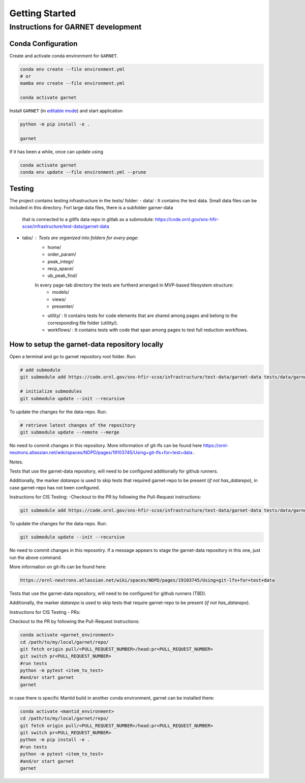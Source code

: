 Getting Started
===============

.. _getting_started:



Instructions for GARNET development
-----------------------------------

Conda Configuration
```````````````````
Create and activate conda environment for ``GARNET``.

.. code-block:: sh

    conda env create --file environment.yml
    # or
    mamba env create --file environment.yml

    conda activate garnet

Install ``GARNET`` (in `editable mode <https://pip.pypa.io/en/stable/cli/pip_install/#cmdoption-e>`_) and start application

.. code-block:: sh

    python -m pip install -e .

    garnet

If it has been a while, once can update using

.. code-block:: sh

    conda activate garnet
    conda env update --file environment.yml --prune


Testing
```````````````````
The project contains testing infrastructure in the tests/ folder:
- data/ : It contains the test data. Small data files can be included in this directory. Forl large data files, there is a subfolder garner-data
 that is connected to a gitlfs data repo in gitlab as a submodule: https://code.ornl.gov/sns-hfir-scse/infrastructure/test-data/garnet-data
- tabs/ : Tests are organized into folders for every page:
    * home/
    * order_param/
    * peak_integr/
    * recp_space/
    * ub_peak_find/

    In every page-tab directory the tests are furtherd arranged in MVP-based filesystem structure:
        * models/
        * views/
        * presenter/

    * utility/ : It contains tests for code elements that are shared among pages and belong to the corresponding file folder (utility/).
    * workflows/ : It contains tests with code that span among pages to test full reduction workflows.


How to setup the garnet-data repository locally
```````````````````

Open a terminal and go to garnet repository root folder. Run:

.. code-block:: sh

    # add submodule
    git submodule add https://code.ornl.gov/sns-hfir-scse/infrastructure/test-data/garnet-data tests/data/garnet-data

    # initialize submodules
    git submodule update --init --recursive

To update the changes for the data-repo. Run:

.. code-block:: sh

    # retrieve latest changes of the repository
    git submodule update --remote --merge


No need to commit changes in this repository.
More information of git-lfs can be found here https://ornl-neutrons.atlassian.net/wiki/spaces/NDPD/pages/19103745/Using+git-lfs+for+test+data .

Notes.

Tests that use the garnet-data repository, will need to be configured additionally for github runners.

Additionally, the marker `datarepo` is used to skip tests that required garnet-repo to be present (`if not has_datarepo`), in case garnet-repo has not been configured.

Instructions for CIS Testing:
-Checkout to the PR by following the Pull-Request instructions:

.. code-block:: sh

    git submodule add https://code.ornl.gov/sns-hfir-scse/infrastructure/test-data/garnet-data tests/data/garnet-data

To update the changes for the data-repo. Run:

.. code-block:: sh

     git submodule update --init --recursive

No need to commit changes in this reposotiry. If a message appears to stage the garnet-data repository in this one, just run the above command.

More information on git-lfs can be found here:

.. code-block:: sh

    https://ornl-neutrons.atlassian.net/wiki/spaces/NDPD/pages/19103745/Using+git-lfs+for+test+data


Tests that use the garnet-data repository, will need to be configured for github runners (TBD).

Additionally, the marker `datarepo` is used to skip tests that require garnet-repo to be present (`if not has_datarepo`).

Instructions for CIS Testing - PRs:

Checkout to the PR by following the Pull-Request instructions:

.. code-block:: sh

    conda activate <garnet_environment>
    cd /path/to/my/local/garnet/repo/
    git fetch origin pull/<PULL_REQUEST_NUMBER>/head:pr<PULL_REQUEST_NUMBER>
    git switch pr<PULL_REQUEST_NUMBER>
    #run tests
    python -m pytest <item_to_test>
    #and/or start garnet
    garnet

in case there is specific Mantid build in another conda environment, garnet can be installed there:

.. code-block:: sh

    conda activate <mantid_environment>
    cd /path/to/my/local/garnet/repo/
    git fetch origin pull/<PULL_REQUEST_NUMBER>/head:pr<PULL_REQUEST_NUMBER>
    git switch pr<PULL_REQUEST_NUMBER>
    python -m pip install -e .
    #run tests
    python -m pytest <item_to_test>
    #and/or start garnet
    garnet
